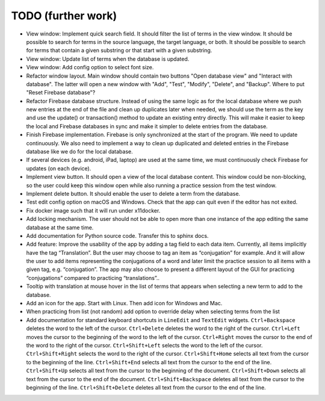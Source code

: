 TODO (further work)
===================

* View window: Implement quick search field. It should filter the list of terms
  in the view window. It should be possible to search for terms in the source
  language, the target language, or both. It should be possible to search for
  terms that contain a given substring or that start with a given substring.
* View window: Update list of terms when the database is updated.
* View window: Add config option to select font size.
* Refactor window layout. Main window should contain two buttons "Open database view"
  and "Interact with database". The latter will open a new window with "Add", "Test",
  "Modify", "Delete", and "Backup". Where to put "Reset Firebase database"?
* Refactor Firebase database structure. Instead of using the same logic as for
  the local database where we push new entries at the end of the file and clean up duplicates
  later when needed, we should use the term as the key and use the update() or transaction()
  method to update an existing entry directly. This will make it easier to keep the local
  and Firebase databases in sync and make it simpler to delete entries from the database.
* Finish Firebase implementation. Firebase is only synchronized at the start
  of the program. We need to update continuously. We also need to implement a way to
  clean up duplicated and deleted entries in the Firebase database like we do for the local
  database.
* If several devices (e.g. android, iPad, laptop) are used at the same time, we
  must continuously check Firebase for updates (on each device).
* Implement view button. It should open a view of the local database content. This window
  could be non-blocking, so the user could keep this window open while also running
  a practice session from the test window.
* Implement delete button. It should enable the user to delete a term from the
  database.
* Test edit config option on macOS and Windows. Check that the app can quit even if the
  editor has not exited.
* Fix docker image such that it will run under x11docker.
* Add locking mechanism. The user should not be able to open more than one instance
  of the app editing the same database at the same time.
* Add documentation for Python source code. Transfer this to sphinx docs.
* Add feature: Improve the usability of the app by adding a tag field to each data item.
  Currently, all items implicitly have the tag “Translation”. But the user may choose to
  tag an item as “conjugation” for example. And it will allow the user to add items
  representing the conjugations of a word and later limit the practice session to all
  items with a given tag, e.g. “conjugation”. The app may also choose to present a different
  layout of the GUI for practicing “conjugations” compared to practicing “translations”..
* Tooltip with translation at mouse hover in the list of terms that appears when
  selecting a new term to add to the database.
* Add an icon for the app. Start with Linux. Then add icon for Windows and Mac.
* When practicing from list (not random) add option to override delay when selecting terms
  from the list
* Add documentation for standard keyboard shortcuts in ``LineEdit`` and ``TextEdit`` widgets.
  ``Ctrl+Backspace`` deletes the word to the left of the cursor. ``Ctrl+Delete`` deletes the
  word to the right of the cursor. ``Ctrl+Left`` moves the cursor to the beginning of the
  word to the left of the cursor. ``Ctrl+Right`` moves the cursor to the end of the word to
  the right of the cursor. ``Ctrl+Shift+Left`` selects the word to the left of the cursor.
  ``Ctrl+Shift+Right`` selects the word to the right of the cursor. ``Ctrl+Shift+Home``
  selects all text from the cursor to the beginning of the line. ``Ctrl+Shift+End`` selects
  all text from the cursor to the end of the line. ``Ctrl+Shift+Up`` selects all text from
  the cursor to the beginning of the document. ``Ctrl+Shift+Down`` selects all text from
  the cursor to the end of the document. ``Ctrl+Shift+Backspace`` deletes all text from the
  cursor to the beginning of the line. ``Ctrl+Shift+Delete`` deletes all text from the
  cursor to the end of the line.
